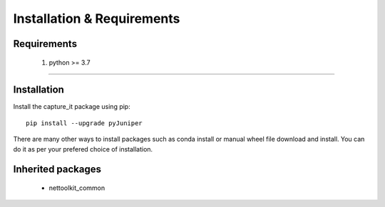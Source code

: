 Installation & Requirements
#############################

Requirements
==================

	1. python >= 3.7

-----------------

Installation
==================

Install the capture_it package using pip::

    pip install --upgrade pyJuniper
	
There are many other ways to install packages such as conda install or manual wheel file download and install.
You can do it as per your prefered choice of installation.



Inherited packages
==================


  * nettoolkit_common 
